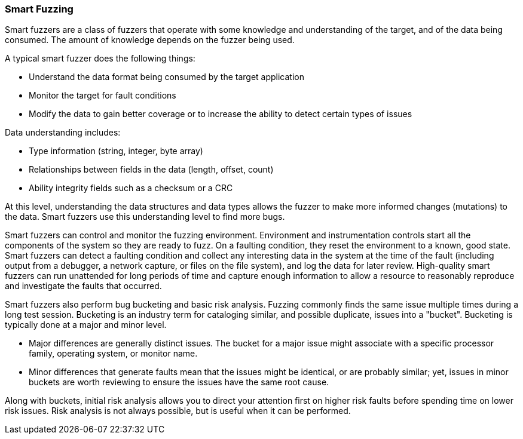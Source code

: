 === Smart Fuzzing

Smart fuzzers are a class of fuzzers that operate with some knowledge and understanding of the target, and of the data being consumed. The amount of knowledge depends on the fuzzer being used.

A typical smart fuzzer does the following things:

* Understand the data format being consumed by the target application
* Monitor the target for fault conditions
* Modify the data to gain better coverage or to increase the ability to detect certain types of issues

Data understanding includes:

* Type information (string, integer, byte array)
* Relationships between fields in the data (length, offset, count)
* Ability integrity fields such as a checksum or a CRC

At this level, understanding the data structures and data types allows the fuzzer to make more informed changes (mutations) to the data. Smart fuzzers use this understanding level to find more bugs.

Smart fuzzers can control and monitor the fuzzing environment. Environment and instrumentation controls start all the components of the system so they are ready to fuzz. On a faulting condition, they reset the environment to a known, good state. Smart fuzzers can detect a faulting condition and collect any interesting data in the system at the time of the fault (including output from a debugger, a network capture, or files on the file system), and log the data for later review. High-quality smart fuzzers can run unattended for long periods of time and capture enough information to allow a resource to reasonably reproduce and investigate the faults that occurred.

Smart fuzzers also perform bug bucketing and basic risk analysis. Fuzzing commonly finds the same
issue multiple times during a long test session. Bucketing is an industry term for cataloging similar, and
possible duplicate, issues into a "bucket". Bucketing is typically done at a major and minor level.

* Major differences are generally distinct issues. The bucket for a major issue might associate
with a specific processor family, operating system, or monitor name.
* Minor differences that generate faults mean that the issues might be identical, or are
probably similar; yet, issues in minor buckets are worth reviewing to ensure the issues
have the same root cause.

Along with buckets, initial risk analysis allows you to direct your attention first on higher risk faults before spending time on lower risk issues. Risk analysis is not always possible, but is useful when it can be performed.

// For an example of building a smart fuzzer with Peach, see the xref:TutorialFileFuzzing[smart file fuzzing tutorial.]
// end
